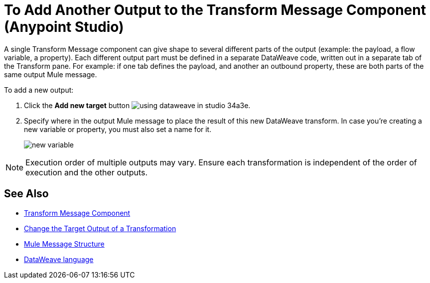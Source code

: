= To Add Another Output to the Transform Message Component (Anypoint Studio)


A single Transform Message component can give shape to several different parts of the output (example: the payload, a flow variable, a property). Each different output part must be defined in a separate DataWeave code, written out in a separate tab of the Transform pane. For example: if one tab defines the payload, and another an outbound property, these are both parts of the same output Mule message.



To add a new output:


. Click the *Add new target* button image:using-dataweave-in-studio-34a3e.png[].


. Specify where in the output Mule message to place the result of this new DataWeave transform. In case you're creating a new variable or property, you must also set a name for it.

+
image:dw_new_variable.png[new variable]


[NOTE]
Execution order of multiple outputs may vary. Ensure each transformation is independent of the order of execution and the other outputs.


== See Also

* link:/anypoint-studio/v/7/transform-message-component-concept-studio[Transform Message Component]
* link:/anypoint-studio/v/7/change-target-output-transformation-studio-task[Change the Target Output of a Transformation]

* link:/mule-user-guide/v/4.0/mule-message-structure[Mule Message Structure]
* link:/mule-user-guide/v/4.0/dataweave[DataWeave language]
